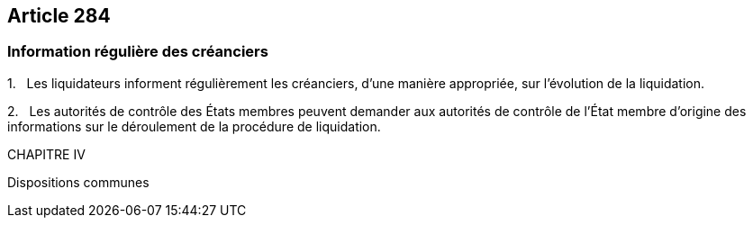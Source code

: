 == Article 284

=== Information régulière des créanciers

1.   Les liquidateurs informent régulièrement les créanciers, d'une manière appropriée, sur l'évolution de la liquidation.

2.   Les autorités de contrôle des États membres peuvent demander aux autorités de contrôle de l'État membre d'origine des informations sur le déroulement de la procédure de liquidation.

CHAPITRE IV

Dispositions communes